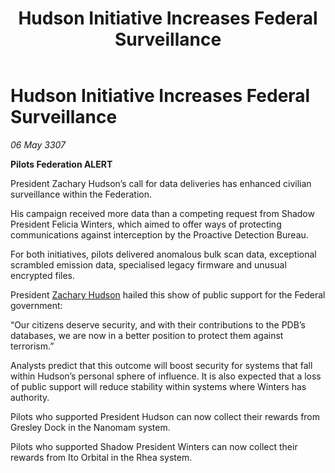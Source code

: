 :PROPERTIES:
:ID:       85fe7743-2f67-4197-bcd5-f54adab57bf3
:END:
#+title: Hudson Initiative Increases Federal Surveillance
#+filetags: :Federation:galnet:

* Hudson Initiative Increases Federal Surveillance

/06 May 3307/

*Pilots Federation ALERT* 

President Zachary Hudson’s call for data deliveries has enhanced civilian surveillance within the Federation. 

His campaign received more data than a competing request from Shadow President Felicia Winters, which aimed to offer ways of protecting communications against interception by the Proactive Detection Bureau. 

For both initiatives, pilots delivered anomalous bulk scan data, exceptional scrambled emission data, specialised legacy firmware and unusual encrypted files. 

President [[id:02322be1-fc02-4d8b-acf6-9a9681e3fb15][Zachary Hudson]] hailed this show of public support for the Federal government: 

“Our citizens deserve security, and with their contributions to the PDB’s databases, we are now in a better position to protect them against terrorism.” 

Analysts predict that this outcome will boost security for systems that fall within Hudson’s personal sphere of influence. It is also expected that a loss of public support will reduce stability within systems where Winters has authority. 

Pilots who supported President Hudson can now collect their rewards from Gresley Dock in the Nanomam system. 

Pilots who supported Shadow President Winters can now collect their rewards from Ito Orbital in the Rhea system.

